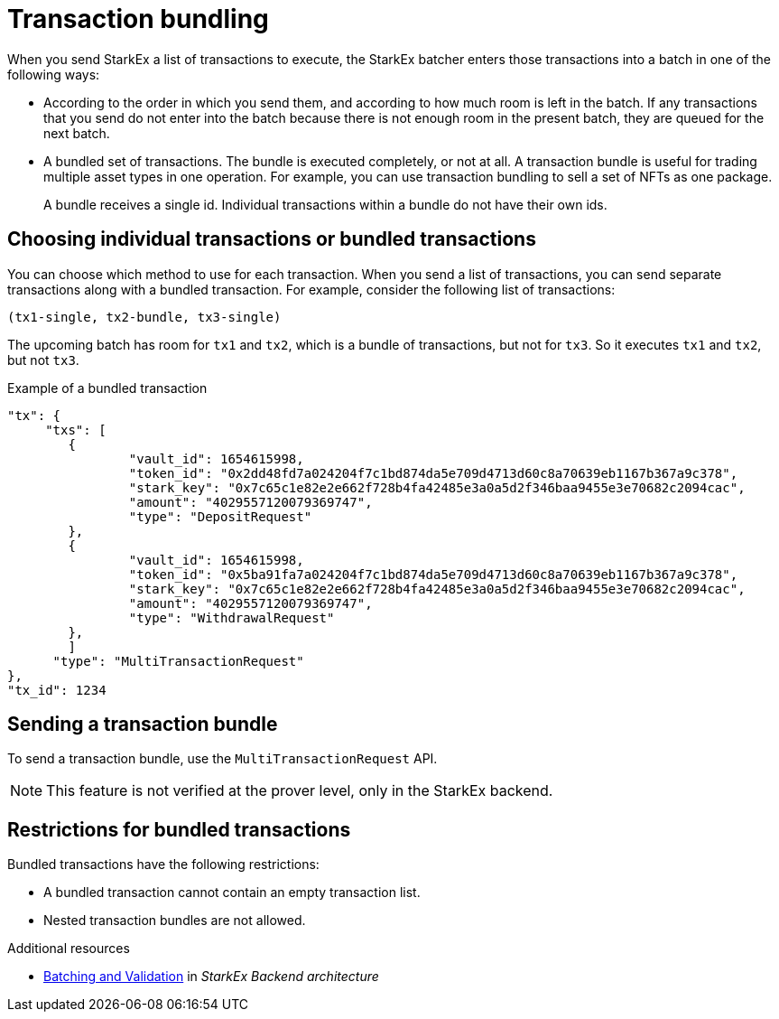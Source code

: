 [id="transaction_bundling"]
= Transaction bundling


When you send StarkEx a list of transactions to execute, the StarkEx batcher enters those transactions into a batch in one of the following ways:

* According to the order in which you send them, and according to how much room is left in the batch. If any transactions that you send do not enter into the batch because there is not enough room in the present batch, they are queued for the next batch.
* A bundled set of transactions. The bundle is executed completely, or not at all. A transaction bundle is useful for trading multiple asset types in one operation. For example, you can use transaction bundling to sell a set of NFTs as one package.
+
A bundle receives a single id. Individual transactions within a bundle do not have their own ids.

== Choosing individual transactions or bundled transactions

You can choose which method to use for each transaction. When you send a list of transactions, you can send separate transactions along with a bundled transaction. For example, consider the following list of transactions:

`(tx1-single, tx2-bundle, tx3-single)`

The upcoming batch has room for `tx1` and `tx2`, which is a bundle of transactions, but not for `tx3`. So it executes `tx1` and `tx2`, but not `tx3`.

.Example of a bundled transaction

[source,json]
----
"tx": {
     "txs": [
    	{
        	"vault_id": 1654615998,
        	"token_id": "0x2dd48fd7a024204f7c1bd874da5e709d4713d60c8a70639eb1167b367a9c378",
        	"stark_key": "0x7c65c1e82e2e662f728b4fa42485e3a0a5d2f346baa9455e3e70682c2094cac",
        	"amount": "4029557120079369747",
        	"type": "DepositRequest"
    	},
    	{
        	"vault_id": 1654615998,
        	"token_id": "0x5ba91fa7a024204f7c1bd874da5e709d4713d60c8a70639eb1167b367a9c378",
        	"stark_key": "0x7c65c1e82e2e662f728b4fa42485e3a0a5d2f346baa9455e3e70682c2094cac",
        	"amount": "4029557120079369747",
        	"type": "WithdrawalRequest"
    	},
        ]
      "type": "MultiTransactionRequest"
},
"tx_id": 1234
----

== Sending a transaction bundle

To send a transaction bundle, use the `MultiTransactionRequest` API.

[NOTE]
====
This feature is not verified at the prover level, only in the StarkEx backend.
====

== Restrictions for bundled transactions

Bundled transactions have the following restrictions:

* A bundled transaction cannot contain an empty transaction list.
* Nested transaction bundles are not allowed.


.Additional resources
* xref:starkware-exchange-back-end-architecture.adoc#batching-and-validation[Batching and Validation] in _StarkEx Backend architecture_

